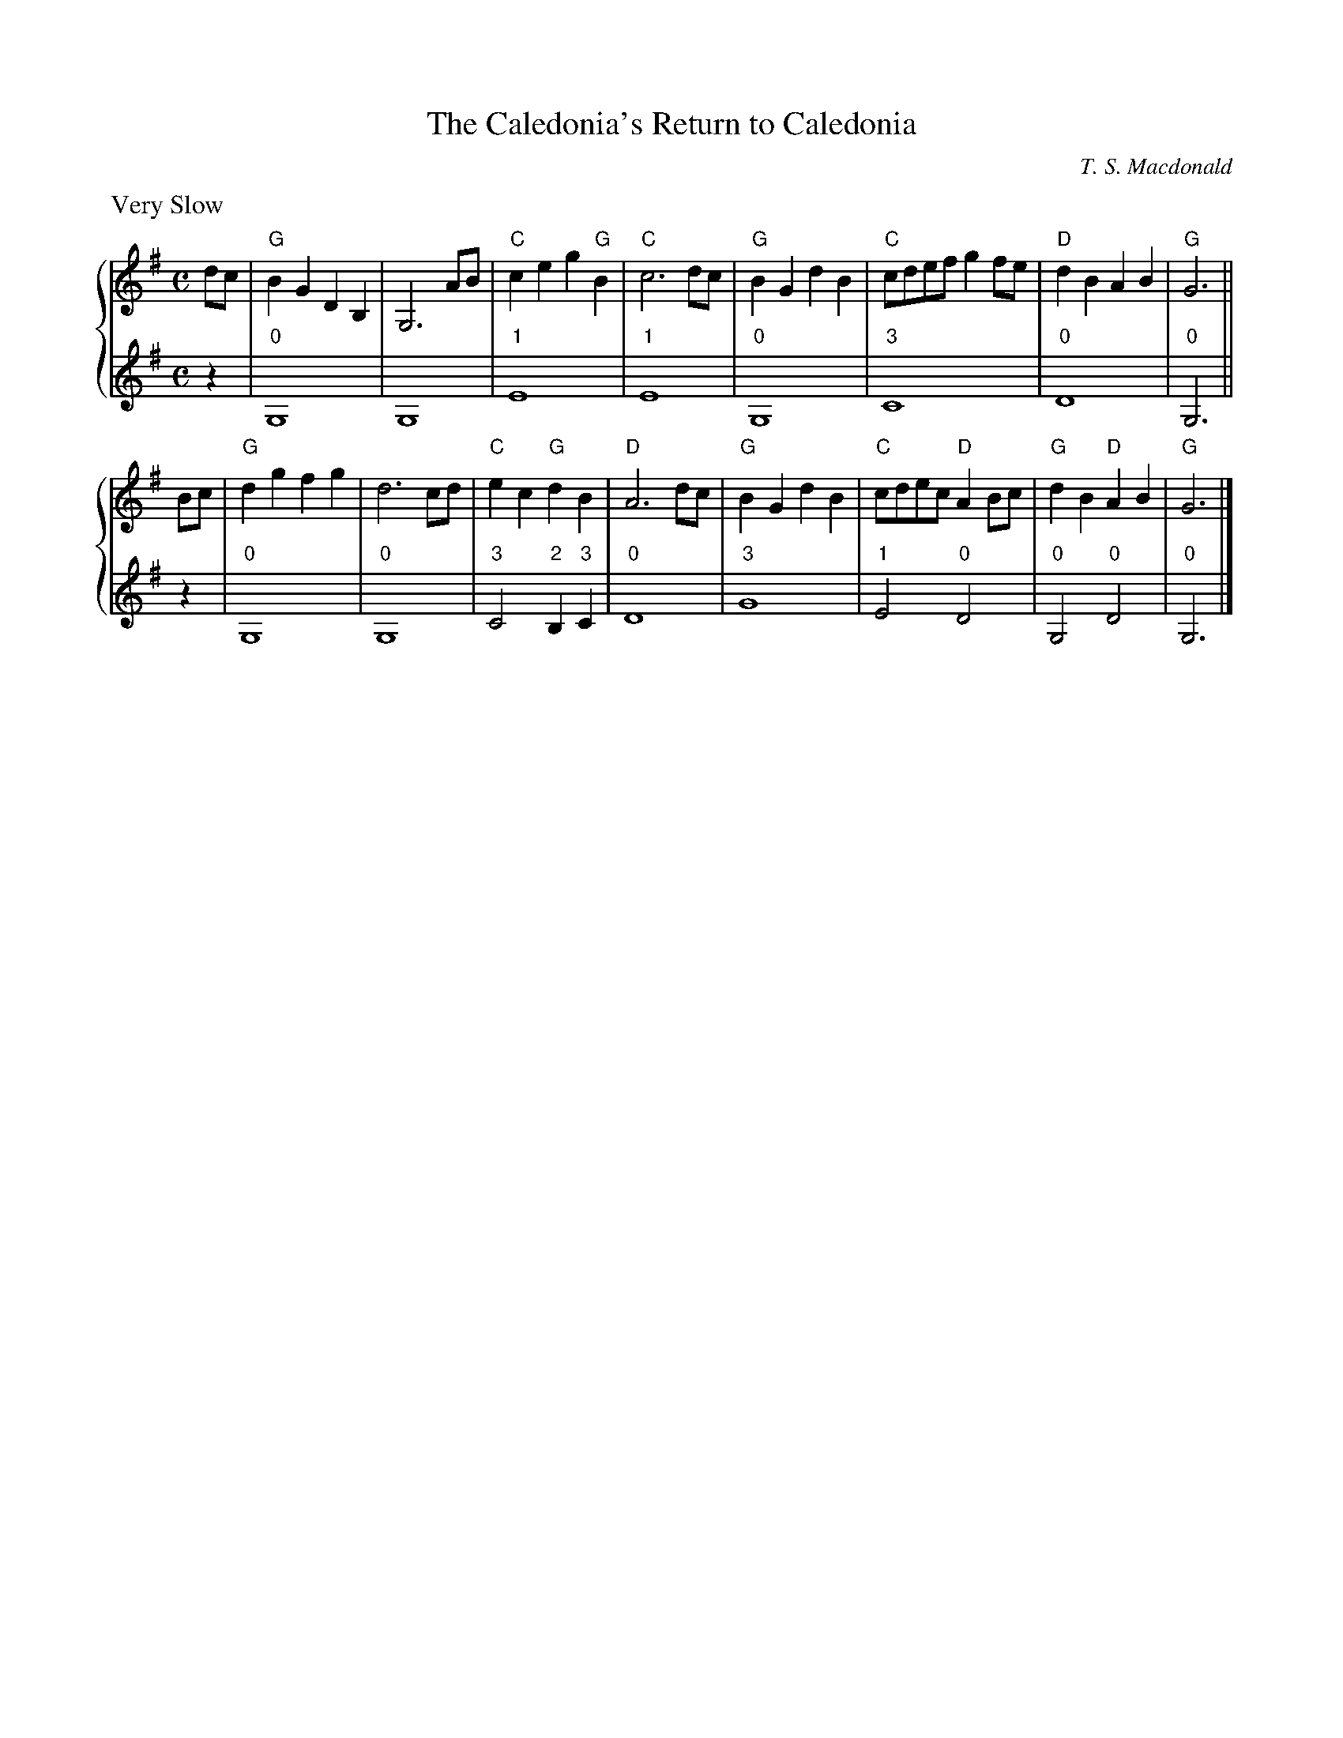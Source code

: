X:1
T:The Caledonia's Return to Caledonia
C:T. S. Macdonald
R:air
L:1/4
M:C
K:G
%%staves { 1 2 }
V:1
%%text Very Slow
d/c/ | "G"B G D B, | G,3 A/B/ | "C"c e g "G"B | "C"c3 d/c/ | "G"B G d B | "C"c/d/e/f/ g f/e/ | "D"d B A B | "G"G3 ||
B/c/ | "G"d g f g | d3 c/d/ | "C"e c "G"d B | "D"A3 d/c/ | "G"B G d B | "C"c/d/e/c/ "D"A B/c/ | "G"d B "D"A B | "G"G3 |]
V:2
z | "0"G,4 | G,4 | "1"E4 | "1"E4 | "0"G,4 | "3"C4 | "0"D4 | "0"G,3 ||
z | "0"G,4 | "0"G,4 | "3"C2 "2"B, "3"C | "0"D4 | "3"G4 | "1"E2 "0"D2 | "0"G,2 "0"D2 | "0"G,3 |]
